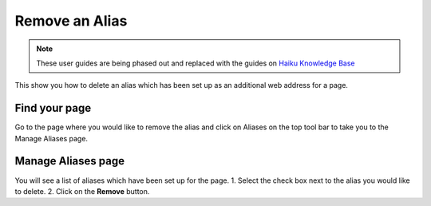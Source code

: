 
Remove an Alias
======================================================================================================

.. note:: These user guides are being phased out and replaced with the guides on `Haiku Knowledge Base <https://fry-it.atlassian.net/wiki/display/HKB/Haiku+Knowledge+Base>`_


This show you how to delete an alias which has been set up as an additional web address for a page.	

Find your page
-------------------------------------------------------------------------------------------

.. image:: images/Remove_an_Alias/media_1401793694559.png
   :align: center
   

Go to the page where you would like to remove the alias and click on Aliases on the top tool bar to take you to the Manage Aliases page. 


Manage Aliases page
-------------------------------------------------------------------------------------------

.. image:: images/Remove_an_Alias/media_1401793834747.png
   :align: center
   

You will see a list of aliases which have been set up for the page. 
1. Select the check box next to the alias you would like to delete. 
2. Click on the **Remove** button. 


